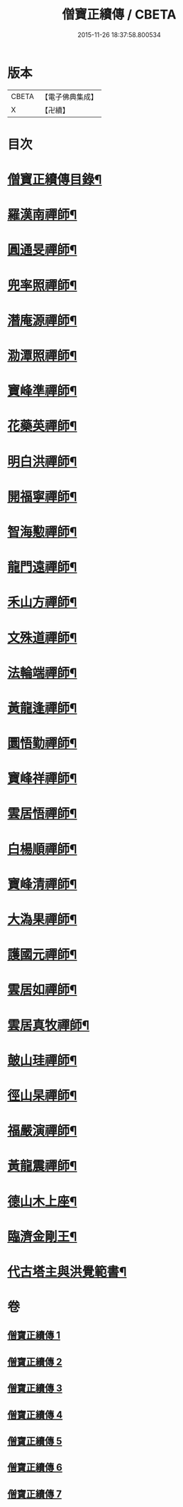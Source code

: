 #+TITLE: 僧寶正續傳 / CBETA
#+DATE: 2015-11-26 18:37:58.800534
* 版本
 |     CBETA|【電子佛典集成】|
 |         X|【卍續】    |

* 目次
* [[file:KR6q0041_001.txt::001-0556b3][僧寶正續傳目錄¶]]
* [[file:KR6q0041_001.txt::0556c17][羅漢南禪師¶]]
* [[file:KR6q0041_001.txt::0557c2][圓通旻禪師¶]]
* [[file:KR6q0041_001.txt::0558c9][兜率照禪師¶]]
* [[file:KR6q0041_001.txt::0559a21][潛庵源禪師¶]]
* [[file:KR6q0041_001.txt::0559c2][泐潭照禪師¶]]
* [[file:KR6q0041_002.txt::002-0560c13][寶峰準禪師¶]]
* [[file:KR6q0041_002.txt::0562a16][花藥英禪師¶]]
* [[file:KR6q0041_002.txt::0562b21][明白洪禪師¶]]
* [[file:KR6q0041_002.txt::0563b14][開福寧禪師¶]]
* [[file:KR6q0041_002.txt::0563c24][智海懃禪師¶]]
* [[file:KR6q0041_003.txt::003-0565a18][龍門遠禪師¶]]
* [[file:KR6q0041_003.txt::0566c12][禾山方禪師¶]]
* [[file:KR6q0041_003.txt::0567b5][文殊道禪師¶]]
* [[file:KR6q0041_003.txt::0568a6][法輪端禪師¶]]
* [[file:KR6q0041_003.txt::0568c20][黃龍逢禪師¶]]
* [[file:KR6q0041_004.txt::004-0569c4][圜悟勤禪師¶]]
* [[file:KR6q0041_004.txt::0571a19][寶峰祥禪師¶]]
* [[file:KR6q0041_004.txt::0572a4][雲居悟禪師¶]]
* [[file:KR6q0041_004.txt::0572b13][白楊順禪師¶]]
* [[file:KR6q0041_005.txt::005-0573a16][寶峰清禪師¶]]
* [[file:KR6q0041_005.txt::0573c4][大溈果禪師¶]]
* [[file:KR6q0041_005.txt::0574a20][護國元禪師¶]]
* [[file:KR6q0041_005.txt::0574c7][雲居如禪師¶]]
* [[file:KR6q0041_005.txt::0575a8][雲居真牧禪師¶]]
* [[file:KR6q0041_006.txt::006-0576b12][皷山珪禪師¶]]
* [[file:KR6q0041_006.txt::0577b9][徑山杲禪師¶]]
* [[file:KR6q0041_006.txt::0579a18][福嚴演禪師¶]]
* [[file:KR6q0041_006.txt::0579c23][黃龍震禪師¶]]
* [[file:KR6q0041_007.txt::007-0580c4][德山木上座¶]]
* [[file:KR6q0041_007.txt::0581c3][臨濟金剛王¶]]
* [[file:KR6q0041_007.txt::0582b10][代古塔主與洪覺範書¶]]
* 卷
** [[file:KR6q0041_001.txt][僧寶正續傳 1]]
** [[file:KR6q0041_002.txt][僧寶正續傳 2]]
** [[file:KR6q0041_003.txt][僧寶正續傳 3]]
** [[file:KR6q0041_004.txt][僧寶正續傳 4]]
** [[file:KR6q0041_005.txt][僧寶正續傳 5]]
** [[file:KR6q0041_006.txt][僧寶正續傳 6]]
** [[file:KR6q0041_007.txt][僧寶正續傳 7]]
